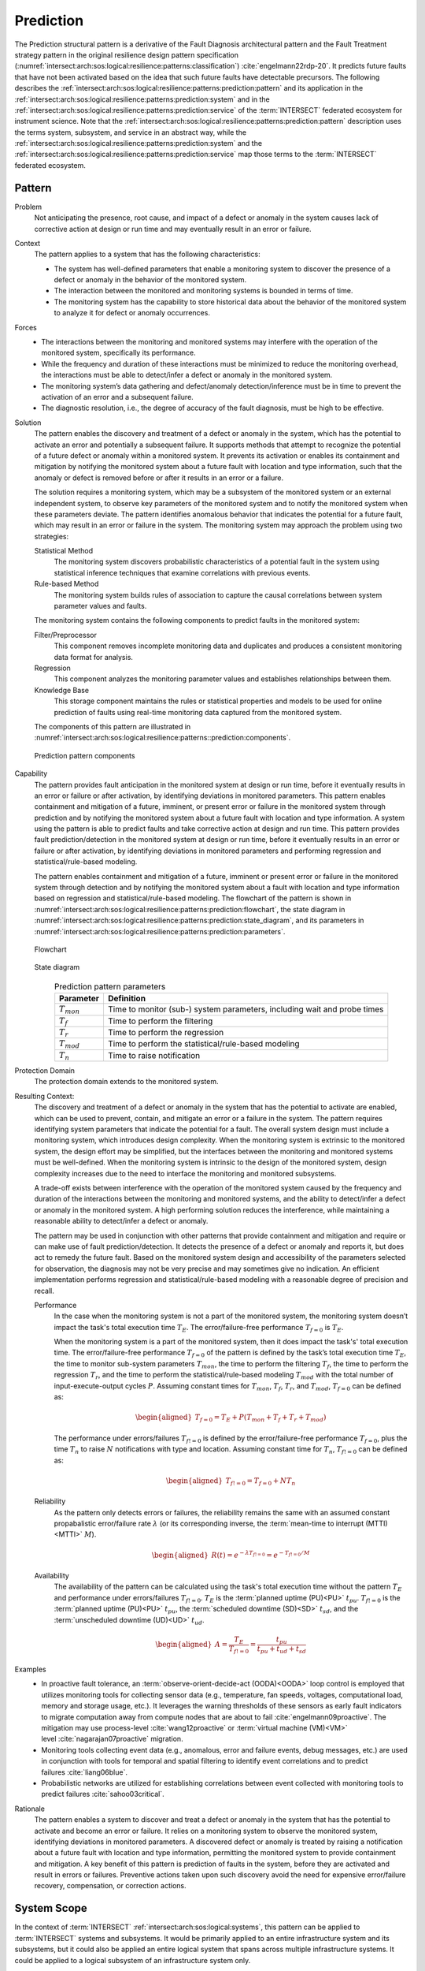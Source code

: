 .. _intersect:arch:sos:logical:resilience:patterns:prediction:

Prediction
==========

The Prediction structural pattern is a derivative of the Fault Diagnosis
architectural pattern and the Fault Treatment strategy pattern in the
original resilience design pattern specification
(:numref:`intersect:arch:sos:logical:resilience:patterns:classification`)
:cite:`engelmann22rdp-20`. It predicts future faults that have not been
activated based on the idea that such future faults have detectable
precursors. The following describes the
:ref:`intersect:arch:sos:logical:resilience:patterns:prediction:pattern`
and its application in the
:ref:`intersect:arch:sos:logical:resilience:patterns:prediction:system`
and in the
:ref:`intersect:arch:sos:logical:resilience:patterns:prediction:service`
of the :term:`INTERSECT` federated ecosystem for instrument science. Note that
the
:ref:`intersect:arch:sos:logical:resilience:patterns:prediction:pattern`
description uses the terms system, subsystem, and service in an abstract way,
while the
:ref:`intersect:arch:sos:logical:resilience:patterns:prediction:system`
and the
:ref:`intersect:arch:sos:logical:resilience:patterns:prediction:service`
map those terms to the :term:`INTERSECT` federated ecosystem.

.. _intersect:arch:sos:logical:resilience:patterns:prediction:pattern:

Pattern
-------

Problem
   Not anticipating the presence, root cause, and impact of a defect or
   anomaly in the system causes lack of corrective action at design or run
   time and may eventually result in an error or failure.

Context
   The pattern applies to a system that has the following characteristics:

   -  The system has well-defined parameters that enable a monitoring system
      to discover the presence of a defect or anomaly in the behavior of the
      monitored system.

   -  The interaction between the monitored and monitoring systems is bounded
      in terms of time.

   -  The monitoring system has the capability to store historical data about
      the behavior of the monitored system to analyze it for defect or anomaly
      occurrences.

Forces
   -  The interactions between the monitoring and monitored systems may
      interfere with the operation of the monitored system, specifically its
      performance.

   -  While the frequency and duration of these interactions must be minimized
      to reduce the monitoring overhead, the interactions must be able to
      detect/infer a defect or anomaly in the monitored system.

   -  The monitoring system’s data gathering and defect/anomaly
      detection/inference must be in time to prevent the activation of an
      error and a subsequent failure.

   -  The diagnostic resolution, i.e., the degree of accuracy of the fault
      diagnosis, must be high to be effective.

Solution
   The pattern enables the discovery and treatment of a defect or anomaly in
   the system, which has the potential to activate an error and potentially a
   subsequent failure. It supports methods that attempt to recognize the
   potential of a future defect or anomaly within a monitored system. It
   prevents its activation or enables its containment and mitigation by
   notifying the monitored system about a future fault with location and type
   information, such that the anomaly or defect is removed before or after it
   results in an error or a failure.

   The solution requires a monitoring system, which may be a subsystem of the
   monitored system or an external independent system, to observe key
   parameters of the monitored system and to notify the monitored system when
   these parameters deviate. The pattern identifies anomalous behavior that
   indicates the potential for a future fault, which may result in an error or
   failure in the system. The monitoring system may approach the problem using
   two strategies:

   Statistical Method
      The monitoring system discovers probabilistic characteristics of a
      potential fault in the system using statistical inference techniques
      that examine correlations with previous events.

   Rule-based Method
      The monitoring system builds rules of association to capture the causal
      correlations between system parameter values and faults.

   The monitoring system contains the following components to predict faults
   in the monitored system:

   Filter/Preprocessor
      This component removes incomplete monitoring data and duplicates and
      produces a consistent monitoring data format for analysis.

   Regression
      This component analyzes the monitoring parameter values and establishes
      relationships between them.

   Knowledge Base
      This storage component maintains the rules or statistical properties and
      models to be used for online prediction of faults using real-time
      monitoring data captured from the monitored system.

   The components of this pattern are illustrated in
   :numref:`intersect:arch:sos:logical:resilience:patterns::prediction:components`.
   
   .. figure:: monitoring/components.png
      :name: intersect:arch:sos:logical:resilience:patterns::prediction:components
      :align: center
      :alt: Prediction pattern components

      Prediction pattern components

Capability
   The pattern provides fault anticipation in the monitored system at design
   or run time, before it eventually results in an error or failure or after
   activation, by identifying deviations in monitored parameters. This pattern
   enables containment and mitigation of a future, imminent, or present error
   or failure in the monitored system through prediction and by notifying the
   monitored system about a future fault with location and type information. A
   system using the pattern is able to predict faults and take corrective
   action at design and run time. This pattern provides fault
   prediction/detection in the monitored system at design or run time, before
   it eventually results in an error or failure or after activation, by
   identifying deviations in monitored parameters and performing regression
   and statistical/rule-based modeling.

   The pattern enables containment and mitigation of a future, imminent or
   present error or failure in the monitored system through detection and by
   notifying the monitored system about a fault with location and type
   information based on regression and statistical/rule-based modeling. The
   flowchart of the pattern is shown in
   :numref:`intersect:arch:sos:logical:resilience:patterns:prediction:flowchart`,
   the state diagram in
   :numref:`intersect:arch:sos:logical:resilience:patterns:prediction:state_diagram`,
   and its parameters in
   :numref:`intersect:arch:sos:logical:resilience:patterns:prediction:parameters`.

   .. figure:: prediction/flowchart.png
      :name: intersect:arch:sos:logical:resilience:patterns:prediction:flowchart
      :align: center
      :alt: Flowchart
   
      Flowchart
   
   .. figure:: prediction/state_diagram.png
      :name: intersect:arch:sos:logical:resilience:patterns:prediction:state_diagram
      :align: center
      :alt: State diagram
   
      State diagram
   
   .. table:: Prediction pattern parameters
      :name: intersect:arch:sos:logical:resilience:patterns:prediction:parameters
      :align: center

      +-----------------+---------------------------------------------------+
      | Parameter       | Definition                                        |
      +=================+===================================================+
      | :math:`T_{mon}` | Time to monitor (sub-) system parameters,         |
      |                 | including wait and probe times                    |
      +-----------------+---------------------------------------------------+
      | :math:`T_{f}`   | Time to perform the filtering                     |
      +-----------------+---------------------------------------------------+
      | :math:`T_{r}`   | Time to perform the regression                    |
      +-----------------+---------------------------------------------------+
      | :math:`T_{mod}` | Time to perform the statistical/rule-based        |
      |                 | modeling                                          |
      +-----------------+---------------------------------------------------+
      | :math:`T_{n}`   | Time to raise notification                        |
      +-----------------+---------------------------------------------------+

Protection Domain
   The protection domain extends to the monitored system.

Resulting Context:
   The discovery and treatment of a defect or anomaly in the system that has
   the potential to activate are enabled, which can be used to prevent,
   contain, and mitigate an error or a failure in the system. The pattern
   requires identifying system parameters that indicate the potential for a
   fault. The overall system design must include a monitoring system, which
   introduces design complexity. When the monitoring system is extrinsic to
   the monitored system, the design effort may be simplified, but the
   interfaces between the monitoring and monitored systems must be
   well-defined. When the monitoring system is intrinsic to the design of the
   monitored system, design complexity increases due to the need to interface
   the monitoring and monitored subsystems.

   A trade-off exists between interference with the operation of the monitored
   system caused by the frequency and duration of the interactions between the
   monitoring and monitored systems, and the ability to detect/infer a defect
   or anomaly in the monitored system. A high performing solution reduces the
   interference, while maintaining a reasonable ability to detect/infer a
   defect or anomaly.

   The pattern may be used in conjunction with other patterns that provide
   containment and mitigation and require or can make use of fault
   prediction/detection. It detects the presence of a defect or anomaly and
   reports it, but does act to remedy the future fault. Based on the monitored
   system design and accessibility of the parameters selected for observation,
   the diagnosis may not be very precise and may sometimes give no indication.
   An efficient implementation performs regression and statistical/rule-based
   modeling with a reasonable degree of precision and recall.

   Performance
      In the case when the monitoring system is not a part of the monitored
      system, the monitoring system doesn’t impact the task's total execution
      time :math:`T_{E}`. The error/failure-free performance :math:`T_{f=0}` is
      :math:`T_{E}`.

      When the monitoring system is a part of the monitored system, then it
      does impact the task's' total execution time. The error/failure-free
      performance :math:`T_{f=0}` of the pattern is defined by the task’s
      total execution time :math:`T_{E}`, the time to monitor sub-system
      parameters :math:`T_{mon}`, the time to perform the filtering
      :math:`T_{f}`, the time to perform the regression :math:`T_{r}`, and the
      time to perform the statistical/rule-based modeling :math:`T_{mod}` with
      the total number of input-execute-output cycles :math:`P`. Assuming
      constant times for :math:`T_{mon}`, :math:`T_{f}`, :math:`T_{r}`, and
      :math:`T_{mod}`, :math:`T_{f=0}` can be defined as:

      .. math::
      
         \begin{aligned}
            T_{f=0} = T_{E} + P(T_{mon} + T_{f} + T_{r} + T_{mod})
         \end{aligned}

      The performance under errors/failures :math:`T_{f!=0}` is defined by the
      error/failure-free performance :math:`T_{f=0}`, plus the time
      :math:`T_{n}` to raise :math:`N` notifications with type and location.
      Assuming constant time for :math:`T_{n}`, :math:`T_{f!=0}` can be defined
      as:

      .. math::
      
         \begin{aligned}
            T_{f!=0} = T_{f=0} + N T_{n}
         \end{aligned}

   Reliability
      As the pattern only detects errors or failures, the reliability remains
      the same with an assumed constant propabalistic error/failure rate
      :math:`\lambda` (or its corresponding inverse, the
      :term:`mean-time to interrupt (MTTI)<MTTI>` :math:`M`).

      .. math::
      
         \begin{aligned}
            R(t) = e^{-\lambda T_{f!=0}} = e^{-T_{f!=0}/M}
         \end{aligned}

   Availability
      The availability of the pattern can be calculated using the task's total
      execution time without the pattern :math:`T_{E}` and performance under
      errors/failures :math:`T_{f!=0}`. :math:`T_{E}` is the :term:`planned
      uptime (PU)<PU>` :math:`t_{pu}`. :math:`T_{f!=0}` is the
      :term:`planned uptime (PU)<PU>` :math:`t_{pu}`, the :term:`scheduled
      downtime (SD)<SD>` :math:`t_{sd}`, and the :term:`unscheduled downtime
      (UD)<UD>` :math:`t_{ud}`.

      .. math::
      
         \begin{aligned}
           A = \frac{T_{E}}{T_{f!=0}} = \frac{t_{pu}}{t_{pu}+t_{ud}+t_{sd}}
         \end{aligned}

Examples
   -  In proactive fault tolerance, an :term:`observe-orient-decide-act
      (OODA)<OODA>` loop control is employed that utilizes monitoring tools for
      collecting sensor data (e.g., temperature, fan speeds, voltages,
      computational load, memory and storage usage, etc.). It leverages the
      warning thresholds of these sensors as early fault indicators to migrate
      computation away from compute nodes that are about to
      fail :cite:`engelmann09proactive`. The mitigation may use
      process-level :cite:`wang12proactive` or :term:`virtual machine
      (VM)<VM>` level :cite:`nagarajan07proactive` migration.

   -  Monitoring tools collecting event data (e.g., anomalous, error and
      failure events, debug messages, etc.) are used in conjunction with tools
      for temporal and spatial filtering to identify event correlations and to
      predict failures :cite:`liang06blue`.

   -  Probabilistic networks are utilized for establishing correlations
      between event collected with monitoring tools to predict
      failures :cite:`sahoo03critical`.

Rationale
   The pattern enables a system to discover and treat a defect or anomaly in
   the system that has the potential to activate and become an error or
   failure. It relies on a monitoring system to observe the monitored system,
   identifying deviations in monitored parameters. A discovered defect or
   anomaly is treated by raising a notification about a future fault with
   location and type information, permitting the monitored system to provide
   containment and mitigation. A key benefit of this pattern is prediction of
   faults in the system, before they are activated and result in errors or
   failures. Preventive actions taken upon such discovery avoid the need for
   expensive error/failure recovery, compensation, or correction actions.

.. _intersect:arch:sos:logical:resilience:patterns:prediction:system:

System Scope
------------

In the context of :term:`INTERSECT` :ref:`intersect:arch:sos:logical:systems`,
this pattern can be applied to :term:`INTERSECT` systems and subsystems. It
would be primarily applied to an entire infrastructure system and its
subsystems, but it could also be applied an entire logical system that spans
across multiple infrastructure systems. It could be applied to a logical
subsystem of an infrastructure system only.

.. _intersect:arch:sos:logical:resilience:patterns:prediction:service:

Service Scope
-------------

In the context of :term:`INTERSECT` :ref:`intersect:arch:sos:logical:systems`,
this pattern can be applied to an :term:`INTERSECT` service. If it is applied
to a group of services, then this is typically within the
:ref:`intersect:arch:sos:logical:resilience:patterns:prediction:system`.

